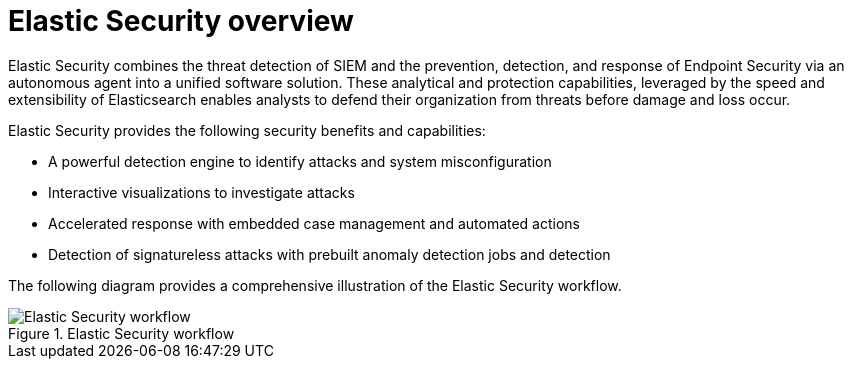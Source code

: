 [[es-overview]]
[chapter]
= Elastic Security overview

Elastic Security combines the threat detection of SIEM and the prevention, detection, and response of Endpoint Security via an autonomous agent into a unified software solution. These analytical and protection capabilities, leveraged by the speed and extensibility of Elasticsearch enables analysts to defend their organization from threats before damage and loss occur.

Elastic Security provides the following security benefits and capabilities:

* A powerful detection engine to identify attacks and system misconfiguration
* Interactive visualizations to investigate attacks
* Accelerated response with embedded case management and automated actions
* Detection of signatureless attacks with prebuilt anomaly detection jobs and detection


The following diagram provides a comprehensive illustration of the Elastic Security workflow.

[role="screenshot"]
.Elastic Security workflow
image::images/workflow.png[Elastic Security workflow]
